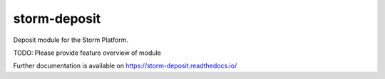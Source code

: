 ..
    Copyright (C) 2021 Storm Project.

    storm-deposit is free software; you can redistribute it and/or modify
    it under the terms of the MIT License; see LICENSE file for more details.

===============
 storm-deposit
===============

.. image:: https://github.com/storm-platform/storm-deposit/workflows/CI/badge.svg
        :target: https://github.com/storm-platform/storm-deposit/actions?query=workflow%3ACI

.. image:: https://img.shields.io/github/tag/storm-platform/storm-deposit.svg
        :target: https://github.com/storm-platform/storm-deposit/releases

.. image:: https://img.shields.io/pypi/dm/storm-deposit.svg
        :target: https://pypi.python.org/pypi/storm-deposit

.. image:: https://img.shields.io/github/license/storm-platform/storm-deposit.svg
        :target: https://github.com/storm-platform/storm-deposit/blob/master/LICENSE

Deposit module for the Storm Platform.

TODO: Please provide feature overview of module

Further documentation is available on
https://storm-deposit.readthedocs.io/
